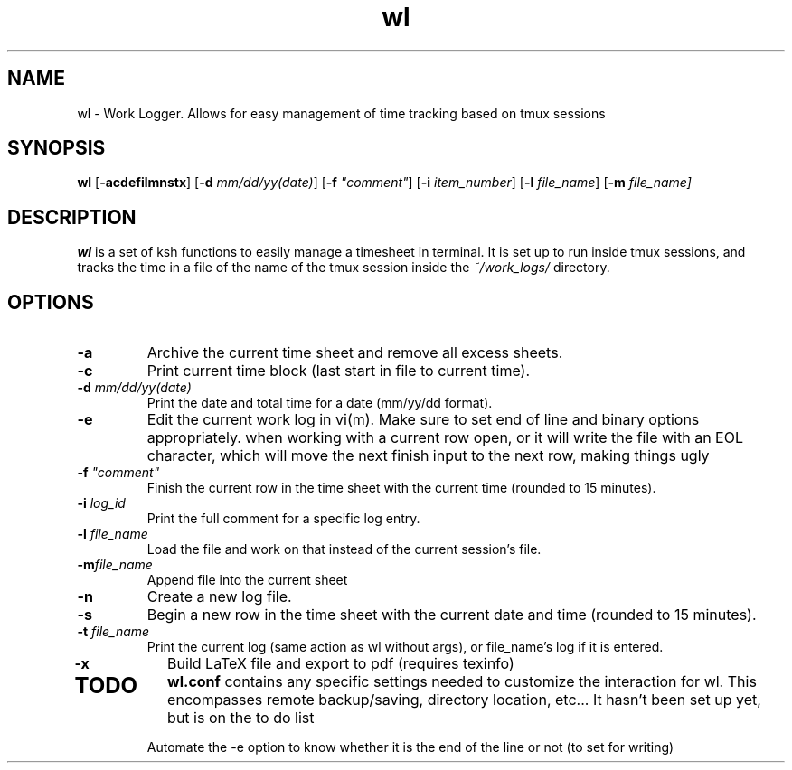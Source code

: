 .TH wl 1
.SH NAME
wl \- Work Logger. Allows for easy management of time tracking based on tmux sessions
.SH SYNOPSIS
.B wl
[\fB-acdefilmnstx\fR] [\fB-d \fImm/dd/yy(date)\fR] [\fB-f \fI"comment"\fR] [\fB-i \fIitem_number\fR] [\fB-l \fIfile_name\fR] [\fB-m \fIfile_name]
.SH DESCRIPTION
.B wl
is a set of ksh functions to easily manage a timesheet in terminal.
It is set up to run inside tmux sessions, and tracks the time in a file of the name of the tmux session inside the
.I ~/work_logs/
directory.
.SH OPTIONS
.TP
.BR \-a\fR
Archive the current time sheet and remove all excess sheets.
.TP
.BR \-c\fR
Print current time block (last start in file to current time).
.TP
.BR \-d\fR " "\fImm/dd/yy(date)\fR
Print the date and total time for a date (mm/yy/dd format).
.TP
.BR \-e\fR
Edit the current work log in vi(m). Make sure to set end of line and binary options appropriately. when working with a current row open, or it will write the file with an EOL character, which will move the next finish input to the next row, making things ugly
.TP
.BR \-f\fR " "\fI"comment"\fR
Finish the current row in the time sheet with the current time (rounded to 15 minutes).
.TP
.BR \-i\fR " "\fIlog_id\fR
Print the full comment for a specific log entry.
.TP
.BR \-l\fR " "\fIfile_name\fR
Load the file and work on that instead of the current session's file.
.TP
.BR \-m\fR "\fIfile_name\fR
Append file into the current sheet
.TP
.BR \-n\fR
Create a new log file.
.TP
.BR \-s\fR
Begin a new row in the time sheet with the current date and time (rounded to 15 minutes).
.TP
.BR \-t\fR " "\fIfile_name\fR
Print the current log (same action as wl without args), or file_name's log if it is entered.
.TP
.BR \-x\fr
Build LaTeX file and export to pdf (requires texinfo)
.TP
.SH TODO
.BR wl.conf
contains any specific settings needed to customize the interaction for wl.
This encompasses remote backup/saving, directory location, etc... It hasn't been set up yet, but is on the to do list

Automate the -e option to know whether it is the end of the line or not (to set for writing)

